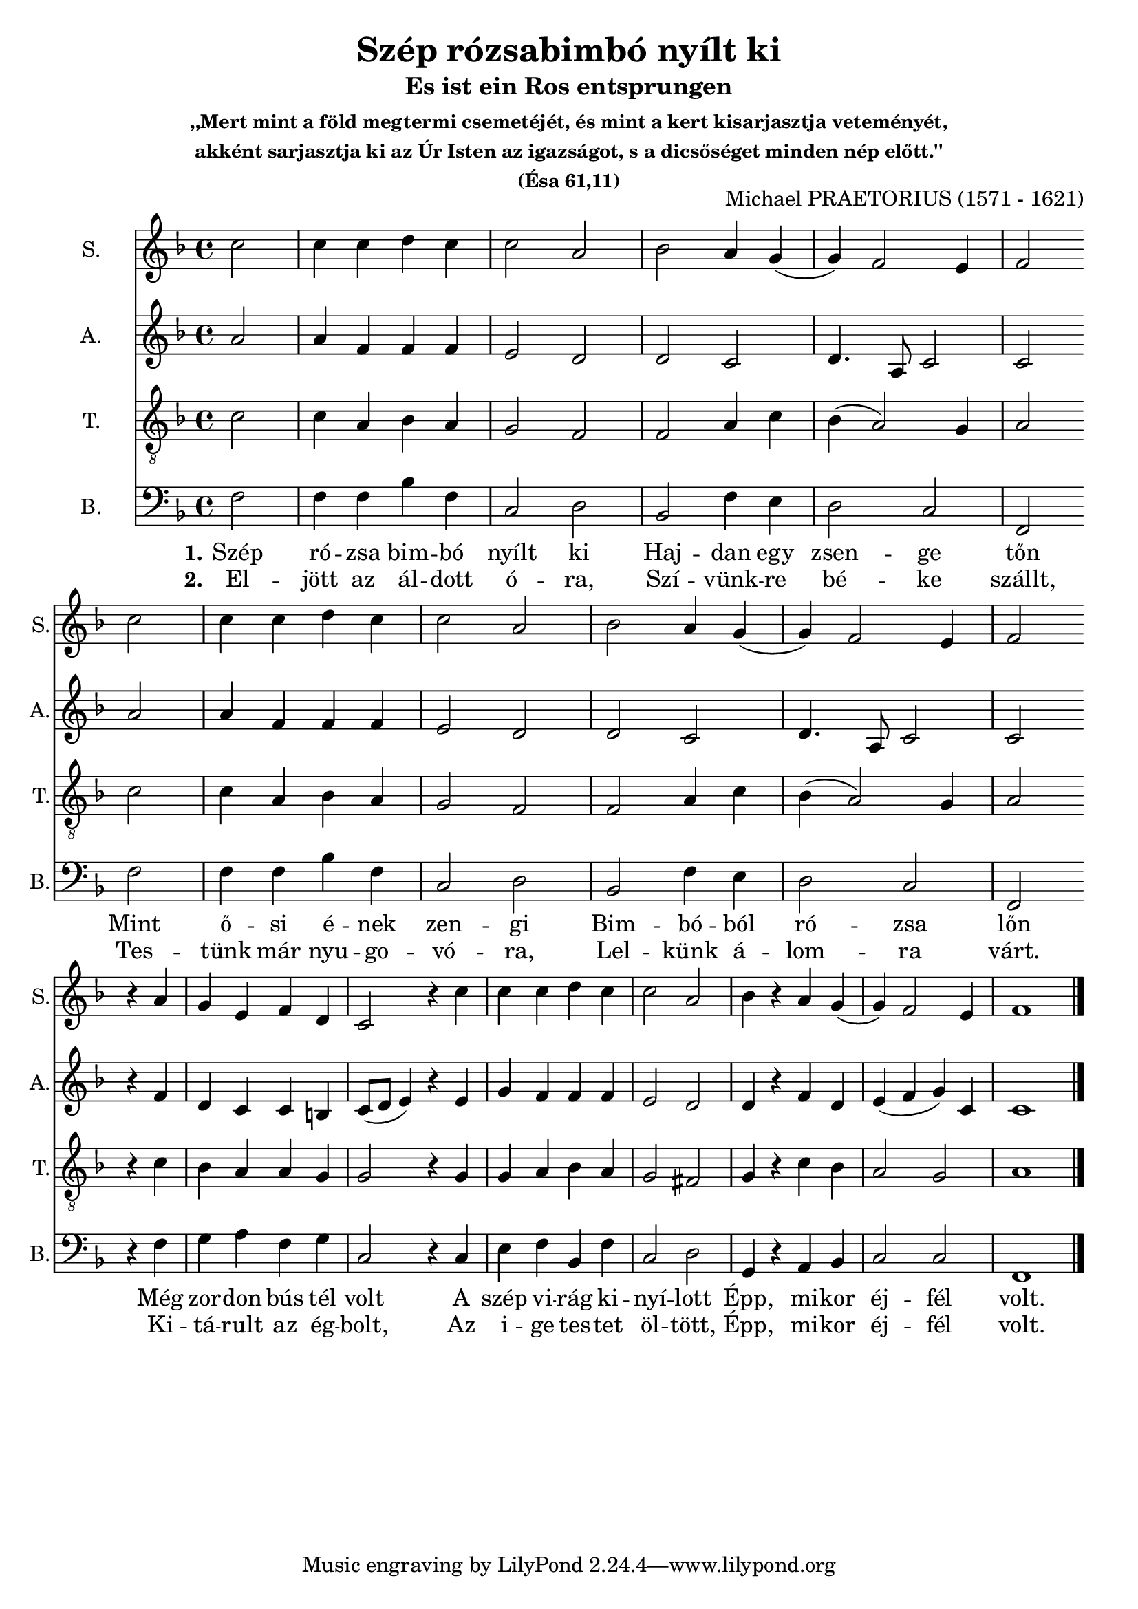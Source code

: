 \version "2.18.2"

\header {
  title = "Szép rózsabimbó nyílt ki"
  subtitle = "Es ist ein Ros entsprungen"
  subsubtitle = \markup \center-column {
    ",,Mert mint a föld megtermi csemetéjét, és mint a kert kisarjasztja veteményét,"
    "akként sarjasztja ki az Úr Isten az igazságot, s a dicsőséget minden nép előtt.''"
    "(Ésa 61,11)"
  }
  composer = "Michael PRAETORIUS (1571 - 1621)"
}

\paper {
  #(set-paper-size "a4")
}

global = {
  \key f \major
  \time 4/4
  \partial 2
}

sopranoVoice = \relative c'' {
  \global
  \dynamicUp
  c2 
  c4 c d c
  c2 a2
  bes2 a4 g
  (g) f2 e4
  f2 \break
  
  c'2 
  c4 c d c
  c2 a2
  bes2 a4 g
  (g) f2 e4
  f2 \break

  r4 a4 
  g e f d 
  c2 r4 c'
  c c d c
  c2 a
  bes4 r4 a4 g
  (g) f2 e4
  f1
}

verseSopranoVoice = \lyricmode {
  % Lyrics follow here.
  Szép rózsa
  
}

altoVoice = \relative c' {
  \global
  \dynamicUp
  a'2
  a4 f f f
  e2 d2
  d2 c2
  d4. a8 c2
  c2
  
  a'2
  a4 f f f
  e2 d2
  d2 c2
  d4. a8 c2
  c2
  
  r4 f
  d c c b
  c8 (d e4) r e
  
  g f f f
  e2 d
  d4 r4 f4 d
  e (f g) c,
  c1  
}

verseAltoVoice = \lyricmode {
  % Lyrics follow here.
  
}

tenorVoice = \relative c' {
  \global
  \dynamicUp
  c2
  c4 a bes a
  g2 f2
  f2 a4 c
  bes (a2) g4
  a2
  
  c2
  c4 a bes a
  g2 f
  f a4 c
  bes (a2) g4
  a2
  
  r4 c
  bes a a g
  g2 r4 g
  
  g a bes a
  g2 fis
  g4 r4 c4 bes
  a2 g
  a1
}

verseTenorVoice = \lyricmode {
  % Lyrics follow here.
  
}

bassVoice = \relative c {
  \global
  \dynamicUp
  f2
  f4 f bes f
  c2 d2
  bes2 f'4 e4
  d2 c2
  f, \break
  
  f'2
  f4 f bes f
  c2 d2
  bes2 f'4 e4
  d2 c2
  f, \break  
  
  r4 f'4
  g a f g 
  c,2 r4 c4
  e f bes, f'
  c2 d 
  g,4 r4 a4 bes
  c2 c2
  f,1 \bar "|."
}

verseOneBass = \lyricmode {
  \set stanza = "1."
  Szép ró -- zsa bim -- bó nyílt ki
  Haj -- dan egy zsen -- ge tőn
  Mint ő -- si é -- nek zen -- gi
  Bim -- bó -- ból ró -- zsa lőn
  Még zor -- don bús tél volt
  A szép vi -- rág ki -- nyí -- lott
  Épp, mi -- kor éj -- fél volt.
}

verseTwoBass = \lyricmode {
  \set stanza = "2."
  El -- jött az ál -- dott ó -- ra,
  Szí -- vünk -- re bé -- ke szállt,
  Tes -- tünk már nyu -- go -- vó -- ra,
  Lel -- künk á -- lom -- ra várt.
  Ki -- tá -- rult az ég -- bolt,
  Az i -- ge tes -- tet öl -- tött,
  Épp, mi -- kor éj -- fél volt.
}  

sopranoVoicePart = \new Staff \with {
  instrumentName = "S."
  shortInstrumentName = "S."
  midiInstrument = "acoustic grand"
} { \sopranoVoice }
%\addlyrics { \verseOneBass }
%\addlyrics { \verseTwoBass }

altoVoicePart = \new Staff \with {
  instrumentName = "A."
  shortInstrumentName = "A."
  midiInstrument = "acoustic grand"
} { \altoVoice }
%\addlyrics { \verseOneBass }
%\addlyrics { \verseTwoBass }

tenorVoicePart = \new Staff \with {
  instrumentName = "T."
  shortInstrumentName = "T."
  midiInstrument = "acoustic grand"
} { \clef "treble_8" \tenorVoice }
%\addlyrics { \verseOneBass }
%\addlyrics { \verseTwoBass }

bassVoicePart = \new Staff \with {
  instrumentName = "B."
  shortInstrumentName = "B."
  midiInstrument = "acoustic grand"
} { \clef bass \bassVoice }
\addlyrics { \verseOneBass }
\addlyrics { \verseTwoBass }

\score {
  <<
    \sopranoVoicePart
    \altoVoicePart
    \tenorVoicePart
    \bassVoicePart
  >>
  \layout { }
  \midi {
    \tempo 4=100
  }
}
